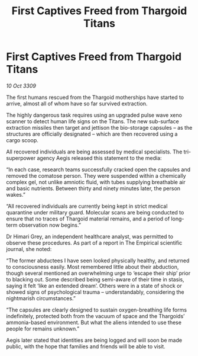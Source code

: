 :PROPERTIES:
:ID:       d95d4f49-2a50-4dcf-93a4-b873ff5e1649
:END:
#+title: First Captives Freed from Thargoid Titans
#+filetags: :Thargoid:galnet:

* First Captives Freed from Thargoid Titans

/10 Oct 3309/

The first humans rescued from the Thargoid motherships have started to arrive, almost all of whom have so far survived extraction. 

The highly dangerous task requires using an upgraded pulse wave xeno scanner to detect human life signs on the Titans. The new sub-surface extraction missiles then target and jettison the bio-storage capsules – as the structures are officially designated – which are then recovered using a cargo scoop.  

All recovered individuals are being assessed by medical specialists. The tri-superpower agency Aegis released this statement to the media:  

“In each case, research teams successfully cracked open the capsules and removed the comatose person. They were suspended within a chemically complex gel, not unlike amniotic fluid, with tubes supplying breathable air and basic nutrients. Between thirty and ninety minutes later, the person wakes.” 

“All recovered individuals are currently being kept in strict medical quarantine under military guard. Molecular scans are being conducted to ensure that no traces of Thargoid material remains, and a period of long-term observation now begins.” 

Dr Himari Grey, an independent healthcare analyst, was permitted to observe these procedures. As part of a report in The Empirical scientific journal, she noted: 

“The former abductees I have seen looked physically healthy, and returned to consciousness easily. Most remembered little about their abduction, though several mentioned an overwhelming urge to ‘escape their ship’ prior to blacking out. Some described being semi-aware of their time in stasis, saying it felt ‘like an extended dream’. Others were in a state of shock or showed signs of psychological trauma – understandably, considering the nightmarish circumstances.” 

“The capsules are clearly designed to sustain oxygen-breathing life forms indefinitely, protected both from the vacuum of space and the Thargoids’ ammonia-based environment. But what the aliens intended to use these people for remains unknown.” 

Aegis later stated that identities are being logged and will soon be made public, with the hope that families and friends will be able to visit.
